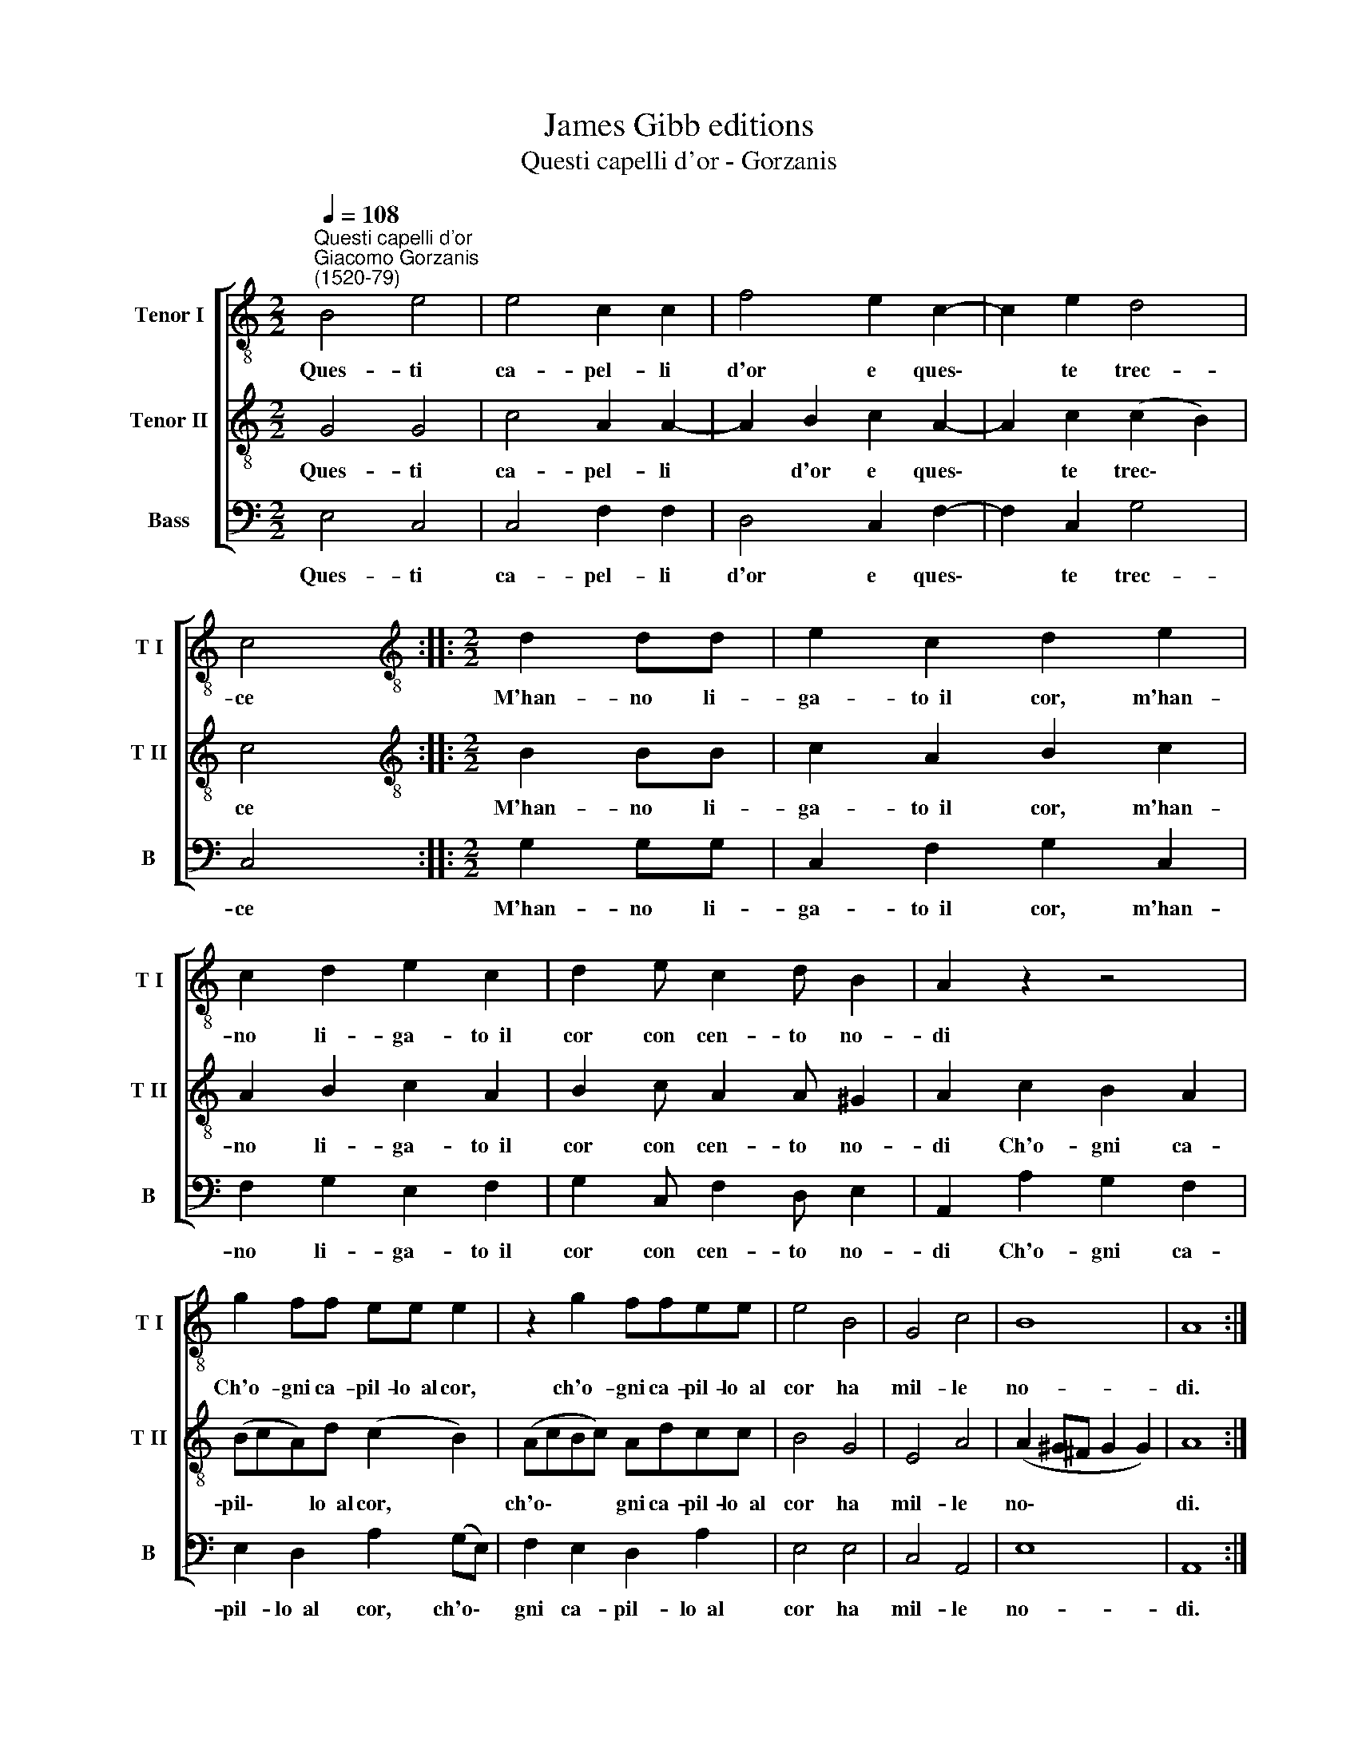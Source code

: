 X:1
T:James Gibb editions
T:Questi capelli d'or - Gorzanis
%%score [ 1 2 3 ]
L:1/8
Q:1/4=108
M:2/2
K:C
V:1 treble-8 nm="Tenor I" snm="T I"
V:2 treble-8 nm="Tenor II" snm="T II"
V:3 bass nm="Bass" snm="B"
V:1
"^Questi capelli d'or""^Giacomo Gorzanis\n(1520-79)" B4 e4 | e4 c2 c2 | f4 e2 c2- | c2 e2 d4 | %4
w: Ques- ti|ca- pel- li|d'or e ques\-|* te trec-|
 c4 ::[M:2/2][K:treble-8] d2 dd | e2 c2 d2 e2 | c2 d2 e2 c2 | d2 e c2 d B2 | A2 z2 z4 | %10
w: ce|M'han- no li-|ga- to~~il cor, m'han-|no li- ga- to~~il|cor con cen- to no-|di|
 g2 ff ee e2 | z2 g2 ffee | e4 B4 | G4 c4 | B8 | A8 :| %16
w: Ch'o- gni ca- pil- lo~~al cor,|ch'o- gni ca- pil- lo~~al|cor ha|mil- le|no-|di.|
V:2
 G4 G4 | c4 A2 A2- | A2 B2 c2 A2- | A2 c2 (c2 B2) | c4 ::[M:2/2][K:treble-8] B2 BB | c2 A2 B2 c2 | %7
w: Ques- ti|ca- pel- li|* d'or e ques\-|* te trec\- *|ce|M'han- no li-|ga- to~~il cor, m'han-|
 A2 B2 c2 A2 | B2 c A2 A ^G2 | A2 c2 B2 A2 | (BcA)d (c2 B2) | (AcBc) Adcc | B4 G4 | E4 A4 | %14
w: no li- ga- to~~il|cor con cen- to no-|di Ch'o- gni ca-|pil\- * * lo~~al cor, *|ch'o\- * * * gni ca- pil- lo~~al|cor ha|mil- le|
 (A2 ^G^F G2 G2) | A8 :| %16
w: no\- * * * *|di.|
V:3
 E,4 C,4 | C,4 F,2 F,2 | D,4 C,2 F,2- | F,2 C,2 G,4 | C,4 ::[M:2/2] G,2 G,G, | C,2 F,2 G,2 C,2 | %7
w: Ques- ti|ca- pel- li|d'or e ques\-|* te trec-|ce|M'han- no li-|ga- to~~il cor, m'han-|
 F,2 G,2 E,2 F,2 | G,2 C, F,2 D, E,2 | A,,2 A,2 G,2 F,2 | E,2 D,2 A,2 (G,E,) | F,2 E,2 D,2 A,2 | %12
w: no li- ga- to~~il|cor con cen- to no-|di Ch'o- gni ca-|pil- lo~~al cor, ch'o\- *|gni ca- pil- lo~~al|
 E,4 E,4 | C,4 A,,4 | E,8 | A,,8 :| %16
w: cor ha|mil- le|no-|di.|

